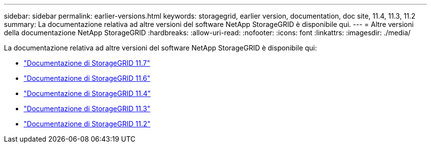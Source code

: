 ---
sidebar: sidebar 
permalink: earlier-versions.html 
keywords: storagegrid, earlier version, documentation, doc site, 11.4, 11.3, 11.2 
summary: La documentazione relativa ad altre versioni del software NetApp StorageGRID è disponibile qui. 
---
= Altre versioni della documentazione NetApp StorageGRID
:hardbreaks:
:allow-uri-read: 
:nofooter: 
:icons: font
:linkattrs: 
:imagesdir: ./media/


[role="lead"]
La documentazione relativa ad altre versioni del software NetApp StorageGRID è disponibile qui:

* https://docs.netapp.com/us-en/storagegrid-117/index.html["Documentazione di StorageGRID 11.7"^]
* https://docs.netapp.com/us-en/storagegrid-116/index.html["Documentazione di StorageGRID 11.6"^]
* https://docs.netapp.com/sgws-114/index.jsp["Documentazione di StorageGRID 11.4"^]
* https://docs.netapp.com/sgws-113/index.jsp["Documentazione di StorageGRID 11.3"^]
* https://docs.netapp.com/sgws-112/index.jsp["Documentazione di StorageGRID 11.2"^]


